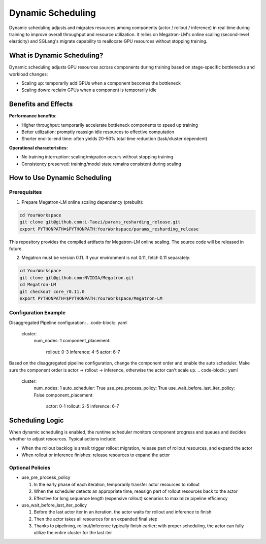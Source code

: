 Dynamic Scheduling
==================


Dynamic scheduling adjusts and migrates resources among components (actor / rollout / inference)
in real time during training to improve overall throughput and resource utilization.
It relies on Megatron-LM's online scaling (second-level elasticity) and SGLang's migrate capability
to reallocate GPU resources without stopping training.

What is Dynamic Scheduling?
---------------------------

Dynamic scheduling adjusts GPU resources across components during training based on stage-specific
bottlenecks and workload changes:

- Scaling up: temporarily add GPUs when a component becomes the bottleneck
- Scaling down: reclaim GPUs when a component is temporarily idle

Benefits and Effects
--------------------

**Performance benefits:**

- Higher throughput: temporarily accelerate bottleneck components to speed up training
- Better utilization: promptly reassign idle resources to effective computation
- Shorter end-to-end time: often yields 20–50% total time reduction (task/cluster dependent)

**Operational characteristics:**

- No training interruption: scaling/migration occurs without stopping training
- Consistency preserved: training/model state remains consistent during scaling

How to Use Dynamic Scheduling
-----------------------------

Prerequisites
^^^^^^^^^^^^

1) Prepare Megatron-LM online scaling dependency (prebuilt):

.. code-block:: bash

    cd YourWorkspace
    git clone git@github.com:i-Taozi/params_resharding_release.git
    export PYTHONPATH=$PYTHONPATH:YourWorkspace/params_resharding_release

This repository provides the compiled artifacts for Megatron-LM online scaling. The source code will be released in future.

2) Megatron must be version 0.11. If your environment is not 0.11, fetch 0.11 separately:

.. code-block:: bash

    cd YourWorkspace
    git clone git@github.com:NVIDIA/Megatron.git
    cd Megatron-LM
    git checkout core_r0.11.0
    export PYTHONPATH=$PYTHONPATH:YourWorkspace/Megatron-LM

Configuration Example
^^^^^^^^^^^^^^^^^^^^^

Disaggregated Pipeline configuration:
.. code-block:: yaml

    cluster:
      num_nodes: 1
      component_placement:
        rollout: 0-3
        inference: 4-5
        actor: 6-7

Based on the disaggregated pipeline configuration, change the component order and enable the auto scheduler.
Make sure the component order is actor -> rollout -> inference, otherwise the actor can't scale up.
.. code-block:: yaml

    cluster:
      num_nodes: 1
      auto_scheduler: True
      use_pre_process_policy: True
      use_wait_before_last_iter_policy: False
      component_placement:
        actor: 0-1
        rollout: 2-5
        inference: 6-7

Scheduling Logic
----------------

When dynamic scheduling is enabled, the runtime scheduler monitors component progress and queues
and decides whether to adjust resources. Typical actions include:

- When the rollout backlog is small: trigger rollout migration, release part of rollout resources, and expand the actor
- When rollout or inference finishes: release resources to expand the actor

Optional Policies
^^^^^^^^^^^^^^^^^

- use_pre_process_policy

  1. In the early phase of each iteration, temporarily transfer actor resources to rollout
  2. When the scheduler detects an appropriate time, reassign part of rollout resources back to the actor
  3. Effective for long sequence length (expensive rollout) scenarios to maximize pipeline efficiency

- use_wait_before_last_iter_policy

  1. Before the last actor iter in an iteration, the actor waits for rollout and inference to finish
  2. Then the actor takes all resources for an expanded final step
  3. Thanks to pipelining, rollout/inference typically finish earlier; with proper scheduling, the actor can fully utilize the entire cluster for the last iter 